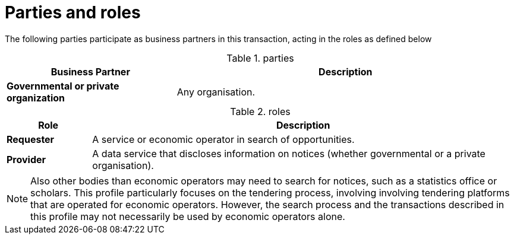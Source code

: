 
= Parties and roles

The following parties participate as business partners in this transaction, acting in the roles as defined below

[cols="5,10", options="header"]
.parties
|===
| Business Partner
| Description
| *Governmental or private organization*
| Any organisation.
|===

//TODO Transaction Roles
[cols="2,10", options="header"]
.roles
|===
| Role
| Description
| *Requester*
| A service or economic operator in search of opportunities.
| *Provider*
| A data service that discloses information on notices (whether governmental or a private organisation).
|===

NOTE: Also other bodies than economic operators may need to search for notices, such as a statistics office or scholars. This profile particularly focuses on the tendering process, involving involving tendering platforms that are operated for economic operators. However, the search process and the transactions described in this profile may not necessarily be used by economic operators alone.

